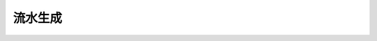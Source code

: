 ========================================================================
流水生成
========================================================================

